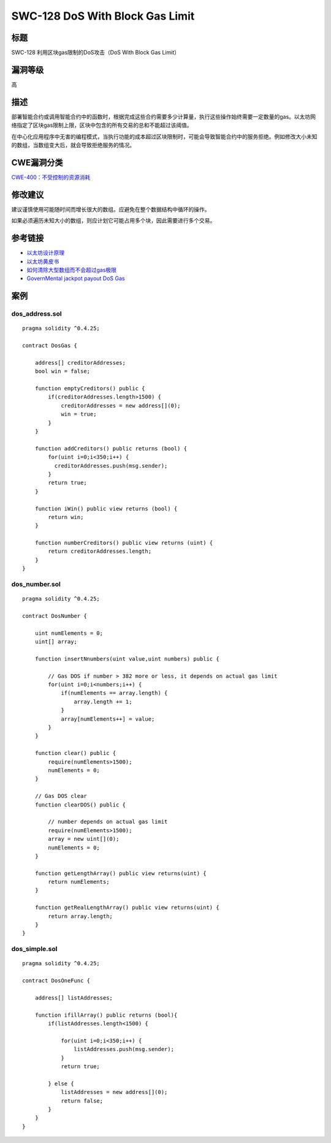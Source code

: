 SWC-128 DoS With Block Gas Limit
========

标题
----

SWC-128 利用区块gas限制的DoS攻击（DoS With Block Gas Limit）

漏洞等级
--------

高

描述
----

部署智能合约或调用智能合约中的函数时，根据完成这些合约需要多少计算量，执行这些操作始终需要一定数量的gas。以太坊网络指定了区块gas限制上限，区块中包含的所有交易的总和不能超过该阈值。

在中心化应用程序中无害的编程模式，当执行功能的成本超过区块限制时，可能会导致智能合约中的服务拒绝。例如修改大小未知的数组，当数组变大后，就会导致拒绝服务的情况。

CWE漏洞分类
-----------

`CWE-400：不受控制的资源消耗 <https://cwe.mitre.org/data/definitions/400.html>`__

修改建议
--------

建议谨慎使用可能随时间而增长很大的数组。应避免在整个数据结构中循环的操作。

如果必须遍历未知大小的数组，则应计划它可能占用多个块，因此需要进行多个交易。

参考链接
--------

-  `以太坊设计原理 <https://github.com/ethereum/wiki/wiki/Design-Rationale#gas-and-fees>`__
-  `以太坊黄皮书 <https://ethereum.github.io/yellowpaper/paper.pdf>`__
-  `如何清除大型数组而不会超过gas极限 <https://ethereum.stackexchange.com/questions/3373/how-to-clear-large-arrays-without-blowing-the-gas-limit>`__
-  `GovernMental jackpot payout DoS
   Gas <https://www.reddit.com/r/ethereum/comments/4ghzhv/governmentals_1100_eth_jackpot_payout_is_stuck/>`__

案例
----

dos_address.sol
~~~~~~~~~~~~~~~

::

   pragma solidity ^0.4.25;

   contract DosGas {

       address[] creditorAddresses;
       bool win = false;

       function emptyCreditors() public {
           if(creditorAddresses.length>1500) {
               creditorAddresses = new address[](0);
               win = true;
           }
       }

       function addCreditors() public returns (bool) {
           for(uint i=0;i<350;i++) {
             creditorAddresses.push(msg.sender);
           }
           return true;
       }

       function iWin() public view returns (bool) {
           return win;
       }

       function numberCreditors() public view returns (uint) {
           return creditorAddresses.length;
       }
   }

dos_number.sol
~~~~~~~~~~~~~~

::

   pragma solidity ^0.4.25;

   contract DosNumber {

       uint numElements = 0;
       uint[] array;

       function insertNnumbers(uint value,uint numbers) public {

           // Gas DOS if number > 382 more or less, it depends on actual gas limit
           for(uint i=0;i<numbers;i++) {
               if(numElements == array.length) {
                   array.length += 1;
               }
               array[numElements++] = value;
           }
       }

       function clear() public {
           require(numElements>1500);
           numElements = 0;
       }

       // Gas DOS clear
       function clearDOS() public {

           // number depends on actual gas limit
           require(numElements>1500);
           array = new uint[](0);
           numElements = 0;
       }

       function getLengthArray() public view returns(uint) {
           return numElements;
       }

       function getRealLengthArray() public view returns(uint) {
           return array.length;
       }
   }

dos_simple.sol
~~~~~~~~~~~~~~

::

   pragma solidity ^0.4.25;

   contract DosOneFunc {

       address[] listAddresses;

       function ifillArray() public returns (bool){
           if(listAddresses.length<1500) {

               for(uint i=0;i<350;i++) {
                   listAddresses.push(msg.sender);
               }
               return true;

           } else {
               listAddresses = new address[](0);
               return false;
           }
       }
   }
